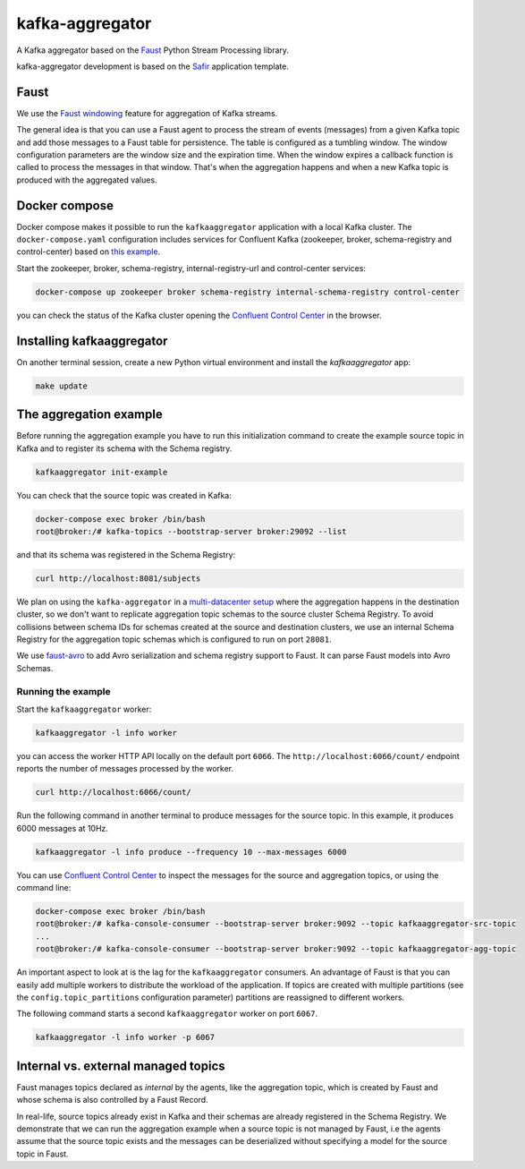 ################
kafka-aggregator
################

A Kafka aggregator based on the `Faust <https://faust.readthedocs.io/en/latest/index.html>`_ Python Stream Processing library.

kafka-aggregator development is based on the `Safir <https://safir.lsst.io>`__ application template.


Faust
=====

We use the `Faust windowing <https://faust.readthedocs.io/en/latest/userguide/tables.html#windowing>`_ feature for aggregation of Kafka streams.

The general idea is that you can use a Faust agent to process the stream of events (messages) from a given Kafka topic and add those messages to a Faust table for persistence. The table is configured as a tumbling window. The window configuration parameters are the window size and the expiration time. When the window expires a callback function is called to process the messages in that window. That's when the aggregation happens and when a new Kafka topic is produced with the aggregated values.


Docker compose
==============

Docker compose makes it possible to run the ``kafkaaggregator`` application with a local Kafka cluster.  The ``docker-compose.yaml`` configuration includes services for Confluent Kafka (zookeeper, broker, schema-registry and control-center) based on `this example <https://github.com/confluentinc/examples/blob/5.3.1-post/cp-all-in-one/docker-compose.yml>`_.

Start the zookeeper, broker, schema-registry, internal-registry-url and control-center services:

.. code-block:: language

  docker-compose up zookeeper broker schema-registry internal-schema-registry control-center

you can check the status of the Kafka cluster opening the `Confluent Control Center <http://localhost:9021>`_ in the browser.

Installing kafkaaggregator
==========================

On another terminal session, create a new Python virtual environment and install the `kafkaaggregator` app:

.. code-block:: bash

  make update


The aggregation example
=======================

Before running the aggregation example you have to run this initialization command to create the example source topic in Kafka and to register its schema with the Schema registry.

.. code-block:: bash

  kafkaaggregator init-example

You can check that the source topic was created in Kafka:

.. code-block:: bash

  docker-compose exec broker /bin/bash
  root@broker:/# kafka-topics --bootstrap-server broker:29092 --list


and that its schema was registered in the Schema Registry:

.. code-block:: bash

  curl http://localhost:8081/subjects

We plan on using the ``kafka-aggregator`` in a `multi-datacenter setup <https://docs.confluent.io/current/schema-registry/multidc.html>`_ where the aggregation happens in the destination cluster, so we don't want to replicate aggregation topic schemas to the source cluster Schema Registry.  To avoid collisions between schema IDs for schemas created at the source and destination clusters, we use an internal Schema Registry for the aggregation topic schemas which is configured to run on port ``28081``.

We use `faust-avro <https://github.com/masterysystems/faust-avro>`_ to add Avro serialization and schema registry support to Faust. It can parse Faust models into Avro Schemas.


Running the example
-------------------

Start the ``kafkaaggregator`` worker:

.. code-block:: bash

  kafkaaggregator -l info worker

you can access the worker HTTP API locally on the default port ``6066``. The ``http://localhost:6066/count/`` endpoint reports the number of messages processed by the worker.

.. code-block:: bash

  curl http://localhost:6066/count/


Run the following command in another terminal to produce messages for the source topic. In this example, it produces 6000 messages at 10Hz.

.. code-block::

  kafkaaggregator -l info produce --frequency 10 --max-messages 6000

You can use `Confluent Control Center <http://localhost:9021>`_ to inspect the messages for the source and aggregation topics, or using the command line:


.. code-block:: bash

  docker-compose exec broker /bin/bash
  root@broker:/# kafka-console-consumer --bootstrap-server broker:9092 --topic kafkaaggregator-src-topic
  ...
  root@broker:/# kafka-console-consumer --bootstrap-server broker:9092 --topic kafkaaggregator-agg-topic


An important aspect to look at is the lag for the ``kafkaaggregator`` consumers. An advantage of Faust is that you can easily add multiple workers to distribute the workload of the application. If topics are created with multiple partitions (see the ``config.topic_partitions`` configuration parameter) partitions are reassigned to different workers.

The following command starts a second ``kafkaaggregator`` worker on port ``6067``.

.. code-block:: bash

  kafkaaggregator -l info worker -p 6067


Internal vs. external managed topics
====================================

Faust manages topics declared as *internal* by the agents, like the aggregation topic, which is created by Faust and whose schema is also controlled by a Faust Record.

In real-life, source topics already exist in Kafka and their schemas are already registered in the Schema Registry. We demonstrate that we can run the aggregation example when a source topic is not managed by Faust, i.e the agents assume that the source topic exists and the messages can be deserialized without specifying a model for the source topic in Faust.
